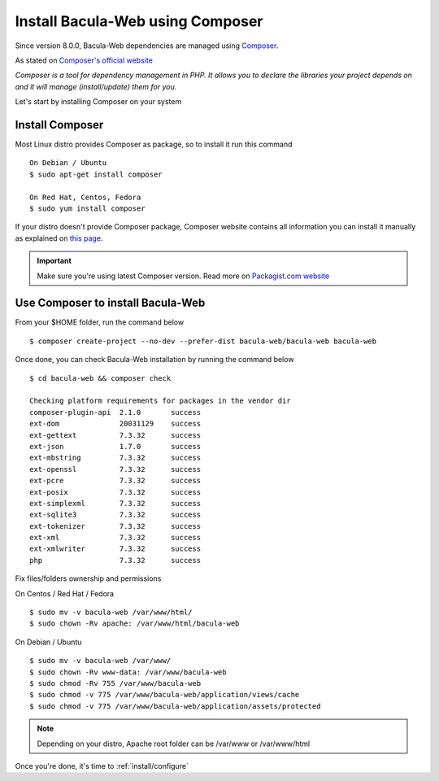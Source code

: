 .. _install/installcomposer:

=================================
Install Bacula-Web using Composer
=================================

Since version 8.0.0, Bacula-Web dependencies are managed using `Composer`_.

As stated on `Composer's official website <https://getcomposer.org/doc/00-intro.md#dependency-management>`_

*Composer is a tool for dependency management in PHP. 
It allows you to declare the libraries your project depends on and it will manage (install/update) them for you.*

Let's start by installing Composer on your system

Install Composer
================

Most Linux distro provides Composer as package, so to install it run this command

::

    On Debian / Ubuntu
    $ sudo apt-get install composer

    On Red Hat, Centos, Fedora
    $ sudo yum install composer

If your distro doesn't provide Composer package, Composer website contains all information
you can install it manually as explained on `this page <https://getcomposer.org/download/>`_.

.. important::

   Make sure you're using latest Composer version. Read more on `Packagist.com website <https://getcomposer.org/2>`_

Use Composer to install Bacula-Web 
==================================

From your $HOME folder, run the command below

::

    $ composer create-project --no-dev --prefer-dist bacula-web/bacula-web bacula-web

Once done, you can check Bacula-Web installation by running the command below

::

    $ cd bacula-web && composer check

    Checking platform requirements for packages in the vendor dir
    composer-plugin-api  2.1.0       success
    ext-dom              20031129    success
    ext-gettext          7.3.32      success
    ext-json             1.7.0       success
    ext-mbstring         7.3.32      success
    ext-openssl          7.3.32      success
    ext-pcre             7.3.32      success
    ext-posix            7.3.32      success
    ext-simplexml        7.3.32      success
    ext-sqlite3          7.3.32      success
    ext-tokenizer        7.3.32      success
    ext-xml              7.3.32      success
    ext-xmlwriter        7.3.32      success
    php                  7.3.32      success

Fix files/folders ownership and permissions

On Centos / Red Hat / Fedora

::

    $ sudo mv -v bacula-web /var/www/html/
    $ sudo chown -Rv apache: /var/www/html/bacula-web

On Debian / Ubuntu 

::

    $ sudo mv -v bacula-web /var/www/
    $ sudo chown -Rv www-data: /var/www/bacula-web
    $ sudo chmod -Rv 755 /var/www/bacula-web
    $ sudo chmod -v 775 /var/www/bacula-web/application/views/cache
    $ sudo chmod -v 775 /var/www/bacula-web/application/assets/protected

.. note:: Depending on your distro, Apache root folder can be /var/www or /var/www/html

Once you're done, it's time to :ref:`install/configure`

.. _Composer: https://getcomposer.org/ 
